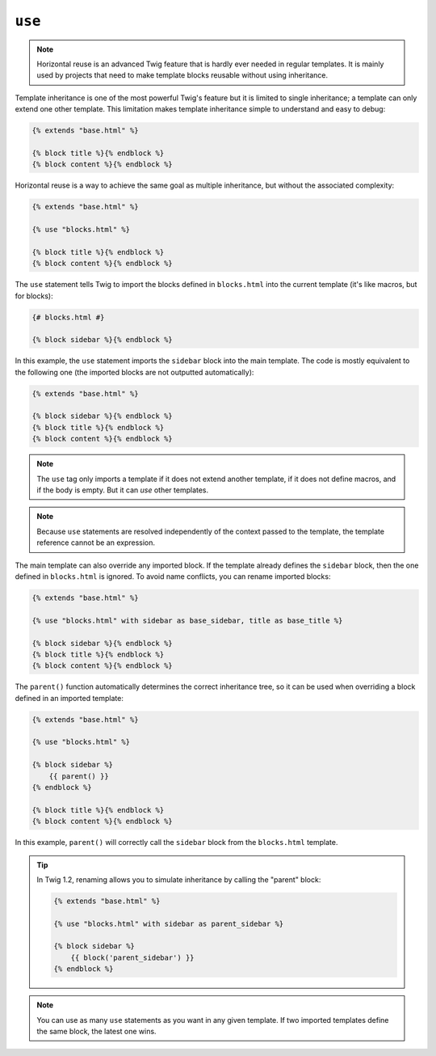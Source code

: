 ``use``
=======

.. versionadded:: 1.1
    Horizontal reuse was added in Twig 1.1.

.. note::

    Horizontal reuse is an advanced Twig feature that is hardly ever needed in
    regular templates. It is mainly used by projects that need to make
    template blocks reusable without using inheritance.

Template inheritance is one of the most powerful Twig's feature but it is
limited to single inheritance; a template can only extend one other template.
This limitation makes template inheritance simple to understand and easy to
debug:

.. code-block:: jinja

    {% extends "base.html" %}

    {% block title %}{% endblock %}
    {% block content %}{% endblock %}

Horizontal reuse is a way to achieve the same goal as multiple inheritance,
but without the associated complexity:

.. code-block:: jinja

    {% extends "base.html" %}

    {% use "blocks.html" %}

    {% block title %}{% endblock %}
    {% block content %}{% endblock %}

The ``use`` statement tells Twig to import the blocks defined in
``blocks.html`` into the current template (it's like macros, but for blocks):

.. code-block:: jinja

    {# blocks.html #}
    
    {% block sidebar %}{% endblock %}

In this example, the ``use`` statement imports the ``sidebar`` block into the
main template. The code is mostly equivalent to the following one (the
imported blocks are not outputted automatically):

.. code-block:: jinja

    {% extends "base.html" %}

    {% block sidebar %}{% endblock %}
    {% block title %}{% endblock %}
    {% block content %}{% endblock %}

.. note::

    The ``use`` tag only imports a template if it does not extend another
    template, if it does not define macros, and if the body is empty. But it
    can *use* other templates.

.. note::

    Because ``use`` statements are resolved independently of the context
    passed to the template, the template reference cannot be an expression.

The main template can also override any imported block. If the template
already defines the ``sidebar`` block, then the one defined in ``blocks.html``
is ignored. To avoid name conflicts, you can rename imported blocks:

.. code-block:: jinja

    {% extends "base.html" %}

    {% use "blocks.html" with sidebar as base_sidebar, title as base_title %}

    {% block sidebar %}{% endblock %}
    {% block title %}{% endblock %}
    {% block content %}{% endblock %}

.. versionadded:: 1.3
    The ``parent()`` support was added in Twig 1.3.

The ``parent()`` function automatically determines the correct inheritance
tree, so it can be used when overriding a block defined in an imported
template:

.. code-block:: jinja

    {% extends "base.html" %}

    {% use "blocks.html" %}

    {% block sidebar %}
        {{ parent() }}
    {% endblock %}

    {% block title %}{% endblock %}
    {% block content %}{% endblock %}

In this example, ``parent()`` will correctly call the ``sidebar`` block from
the ``blocks.html`` template.

.. tip::

    In Twig 1.2, renaming allows you to simulate inheritance by calling the
    "parent" block:

    .. code-block:: jinja

        {% extends "base.html" %}

        {% use "blocks.html" with sidebar as parent_sidebar %}

        {% block sidebar %}
            {{ block('parent_sidebar') }}
        {% endblock %}

.. note::

    You can use as many ``use`` statements as you want in any given template.
    If two imported templates define the same block, the latest one wins.
